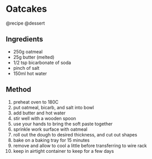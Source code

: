 * Oatcakes
@recipe @dessert

** Ingredients

- 250g oatmeal
- 25g butter (melted)
- 1/2 tsp bicarbonate of soda
- pinch of salt
- 150ml hot water

** Method

1.  preheat oven to 180C
2.  put oatmeal, bicarb, and salt into bowl
3.  add butter and hot water
4.  stir well with a wooden spoon
5.  use your hands to bring the soft paste together
6.  sprinkle work surface with oatmeal
7.  roll out the dough to desired thickness, and cut out shapes
8.  bake on a baking tray for 15 minutes
9.  remove and allow to cool a little before transferring to wire rack
10. keep in airtight container to keep for a few days
